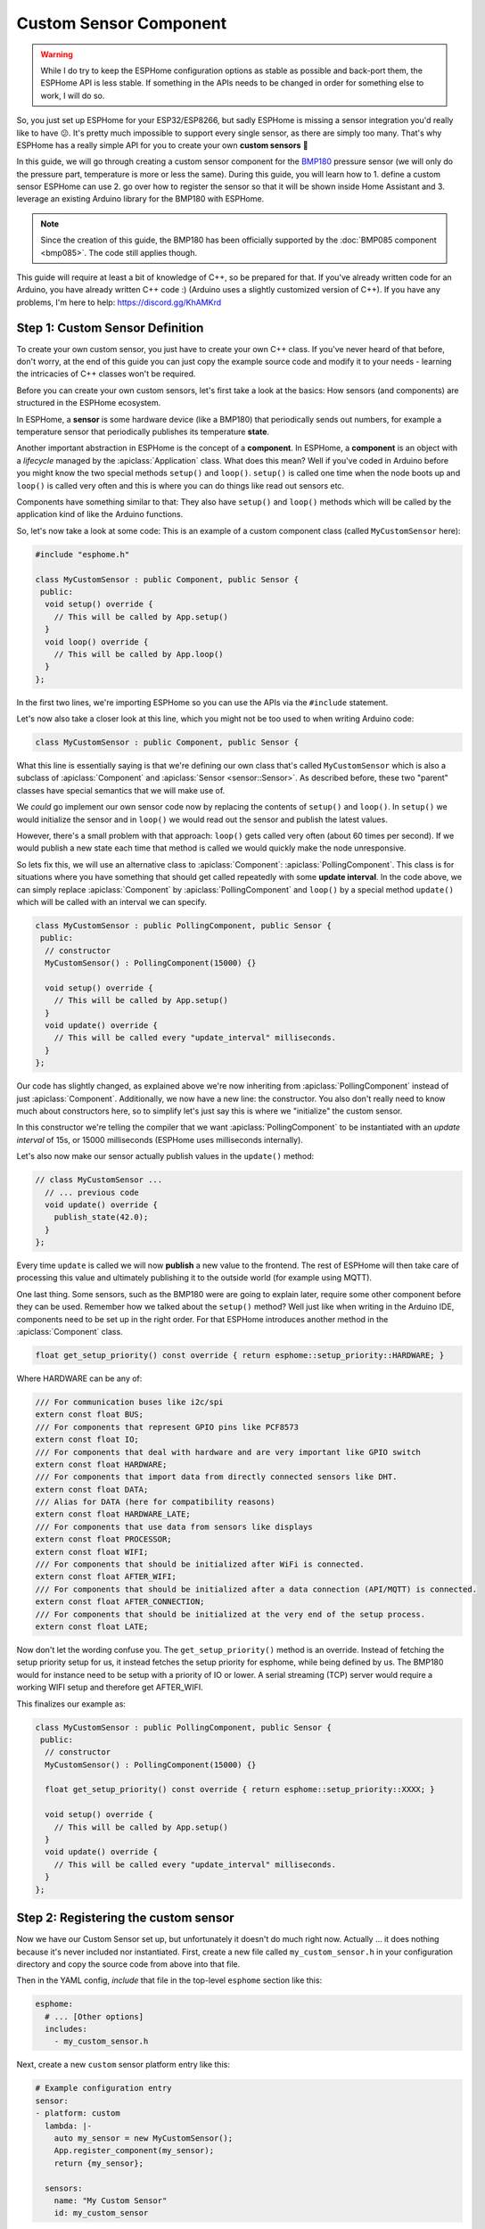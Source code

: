 Custom Sensor Component
=======================

.. seo::
    :description: Instructions for setting up Custom C++ sensors with ESPHome.
    :image: language-cpp.svg
    :keywords: C++, Custom

.. warning::

    While I do try to keep the ESPHome configuration options as stable as possible
    and back-port them, the ESPHome API is less stable. If something in the APIs needs
    to be changed in order for something else to work, I will do so.

So, you just set up ESPHome for your ESP32/ESP8266, but sadly ESPHome is missing a sensor integration
you'd really like to have 😕. It's pretty much impossible to support every single sensor, as there are simply too many.
That's why ESPHome has a really simple API for you to create your own **custom sensors** 🎉

In this guide, we will go through creating a custom sensor component for the
`BMP180 <https://www.adafruit.com/product/1603>`__ pressure sensor (we will only do the pressure part,
temperature is more or less the same). During this guide, you will learn how to 1. define a custom sensor
ESPHome can use 2. go over how to register the sensor so that it will be shown inside Home Assistant and
3. leverage an existing Arduino library for the BMP180 with ESPHome.

.. note::

    Since the creation of this guide, the BMP180 has been officially supported by the :doc:`BMP085 component
    <bmp085>`. The code still applies though.

This guide will require at least a bit of knowledge of C++, so be prepared for that. If you've already written
code for an Arduino, you have already written C++ code :) (Arduino uses a slightly customized version of C++).
If you have any problems, I'm here to help: https://discord.gg/KhAMKrd

Step 1: Custom Sensor Definition
--------------------------------

To create your own custom sensor, you just have to create your own C++ class. If you've never heard of that
before, don't worry, at the end of this guide you can just copy the example source code and modify it to your needs
- learning the intricacies of C++ classes won't be required.

Before you can create your own custom sensors, let's first take a look at the basics: How sensors (and components)
are structured in the ESPHome ecosystem.

In ESPHome, a **sensor** is some hardware device (like a BMP180) that periodically
sends out numbers, for example a temperature sensor that periodically publishes its temperature **state**.

Another important abstraction in ESPHome is the concept of a **component**. In ESPHome,
a **component** is an object with a *lifecycle* managed by the :apiclass:`Application` class.
What does this mean? Well if you've coded in Arduino before you might know the two special methods
``setup()`` and ``loop()``. ``setup()`` is called one time when the node boots up and ``loop()`` is called
very often and this is where you can do things like read out sensors etc.

Components have something similar to that: They also have ``setup()`` and ``loop()`` methods which will be
called by the application kind of like the Arduino functions.

So, let's now take a look at some code: This is an example of a custom component class (called ``MyCustomSensor`` here):

.. code-block:: cpp

    #include "esphome.h"

    class MyCustomSensor : public Component, public Sensor {
     public:
      void setup() override {
        // This will be called by App.setup()
      }
      void loop() override {
        // This will be called by App.loop()
      }
    };

In the first two lines, we're importing ESPHome so you can use the APIs via the ``#include``
statement.

Let's now also take a closer look at this line, which you might not be too used to when writing Arduino code:

.. code-block:: cpp

    class MyCustomSensor : public Component, public Sensor {

What this line is essentially saying is that we're defining our own class that's called ``MyCustomSensor``
which is also a subclass of :apiclass:`Component` and :apiclass:`Sensor <sensor::Sensor>`.
As described before, these two "parent" classes have special semantics that we will make use of.

We *could* go implement our own sensor code now by replacing the contents of ``setup()`` and ``loop()``.
In ``setup()`` we would initialize the sensor and in ``loop()`` we would read out the sensor and publish
the latest values.

However, there's a small problem with that approach: ``loop()`` gets called very often (about 60 times per second).
If we would publish a new state each time that method is called we would quickly make the node unresponsive.

So lets fix this, we will use an alternative class to :apiclass:`Component`: :apiclass:`PollingComponent`.
This class is for situations where you have something that should get called repeatedly with some **update interval**.
In the code above, we can simply replace :apiclass:`Component` by :apiclass:`PollingComponent` and
``loop()`` by a special method ``update()`` which will be called with an interval we can specify.

.. code-block:: cpp

    class MyCustomSensor : public PollingComponent, public Sensor {
     public:
      // constructor
      MyCustomSensor() : PollingComponent(15000) {}

      void setup() override {
        // This will be called by App.setup()
      }
      void update() override {
        // This will be called every "update_interval" milliseconds.
      }
    };


Our code has slightly changed, as explained above we're now inheriting from :apiclass:`PollingComponent` instead of
just :apiclass:`Component`. Additionally, we now have a new line: the constructor. You also don't really need to
know much about constructors here, so to simplify let's just say this is where we "initialize" the custom sensor.

In this constructor we're telling the compiler that we want :apiclass:`PollingComponent` to be instantiated with an
*update interval* of 15s, or 15000 milliseconds (ESPHome uses milliseconds internally).

Let's also now make our sensor actually publish values in the ``update()`` method:

.. code-block:: cpp

    // class MyCustomSensor ...
      // ... previous code
      void update() override {
        publish_state(42.0);
      }
    };

Every time ``update`` is called we will now **publish** a new value to the frontend.
The rest of ESPHome will then take care of processing this value and ultimately publishing it
to the outside world (for example using MQTT).

One last thing. Some sensors, such as the BMP180 were are going to explain later, require some other component before they can be used. Remember how we talked about the ``setup()`` method? Well just like when writing in the Arduino IDE, components need to be set up in the right order. For that ESPHome introduces another method in the :apiclass:`Component` class.

.. code-block:: cpp

    float get_setup_priority() const override { return esphome::setup_priority::HARDWARE; }

Where HARDWARE can be any of:

.. code-block:: cpp

    /// For communication buses like i2c/spi
    extern const float BUS;
    /// For components that represent GPIO pins like PCF8573
    extern const float IO;
    /// For components that deal with hardware and are very important like GPIO switch
    extern const float HARDWARE;
    /// For components that import data from directly connected sensors like DHT.
    extern const float DATA;
    /// Alias for DATA (here for compatibility reasons)
    extern const float HARDWARE_LATE;
    /// For components that use data from sensors like displays
    extern const float PROCESSOR;
    extern const float WIFI;
    /// For components that should be initialized after WiFi is connected.
    extern const float AFTER_WIFI;
    /// For components that should be initialized after a data connection (API/MQTT) is connected.
    extern const float AFTER_CONNECTION;
    /// For components that should be initialized at the very end of the setup process.
    extern const float LATE;

Now don't let the wording confuse you. The ``get_setup_priority()`` method is an override. Instead of fetching the setup priority setup for us, it instead fetches the setup priority for esphome, while being defined by us. The BMP180 would for instance need to be setup with a priority of IO or lower. A serial streaming (TCP) server would require a working WIFI setup and therefore get AFTER_WIFI.

This finalizes our example as:

.. code-block:: cpp

    class MyCustomSensor : public PollingComponent, public Sensor {
     public:
      // constructor
      MyCustomSensor() : PollingComponent(15000) {}

      float get_setup_priority() const override { return esphome::setup_priority::XXXX; }

      void setup() override {
        // This will be called by App.setup()
      }
      void update() override {
        // This will be called every "update_interval" milliseconds.
      }
    };

Step 2: Registering the custom sensor
-------------------------------------

Now we have our Custom Sensor set up, but unfortunately it doesn't do much right now.
Actually ... it does nothing because it's never included nor instantiated.
First, create a new file called ``my_custom_sensor.h`` in your configuration directory and copy the source code
from above into that file.

Then in the YAML config, *include* that file in the top-level ``esphome`` section like this:

.. code-block:: yaml

    esphome:
      # ... [Other options]
      includes:
        - my_custom_sensor.h

Next, create a new ``custom`` sensor platform entry like this:

.. code-block:: yaml

    # Example configuration entry
    sensor:
    - platform: custom
      lambda: |-
        auto my_sensor = new MyCustomSensor();
        App.register_component(my_sensor);
        return {my_sensor};

      sensors:
        name: "My Custom Sensor"
        id: my_custom_sensor

Let's break this down:

- First, we specify a :ref:`lambda <config-lambda>` that will be used to **instantiate** our sensor class. This will
  be called on boot to register our sensor in ESPHome.
- In this lambda, we're first creating a new instance of our custom class (``new MyCustomSensor()``) and then
  assigning it to a variable called ``my_sensor``. Note: This uses a feature in the C++ standard, ``auto``, to make our
  lives easier. We could also have written ``MyCustomSensor *my_sensor = new MyCustomSensor()``
- Next, as our custom class inherits from Component, we need to **register** it - otherwise ESPHome will not know
  about it and won't call our ``setup()`` and ``update`` methods!
- Finally, we ``return`` the custom sensor - don't worry about the curly braces ``{}``, we'll cover that later.
- After that, we just let ESPHome know about our newly created sensor too using the ``sensors:`` block. Additionally,
  here we're also assigning the sensor a name.

Now all that's left to do is upload the code and let it run :)

If you have Home Assistant MQTT discovery setup, it will even automatically show up in the frontend 🎉

.. figure:: images/custom-ui.png
    :align: center
    :width: 60%

Step 3: BMP180 support
----------------------

Let's finally make this custom sensor useful by adding the BMP180 aspect into it! Sure, printing ``42`` is a nice number
but it won't help with home automation :D

A great feature of ESPHome is that you don't need to code everything yourself. You can use any existing Arduino
library to do the work for you! Now for this example we'll
use the `Adafruit BMP085 Library <https://platformio.org/lib/show/525/Adafruit%20BMP085%20Library>`__
library to implement support for the BMP085 sensor. But you can find other libraries too on the
`PlatformIO library index <https://platformio.org/lib>`__

First we'll need to add the library to our project dependencies. To do so, put ``Adafruit BMP085 Library``
in your global ``libraries``:

.. code-block:: yaml

    esphome:
      includes:
        - my_custom_sensor.h
      libraries:
        - "Adafruit BMP085 Library"

Next, include the library at the top of your custom sensor file you created previously:

.. code-block:: cpp

    #include "esphome.h"
    #include "Adafruit_BMP085.h"

    // ...

Then update the sensor for BMP180 support:

.. code-block:: cpp

    // ...

    class MyCustomSensor : public PollingComponent, public Sensor {
     public:
      Adafruit_BMP085 bmp;

      MyCustomSensor() : PollingComponent(15000) { }

      void setup() override {
        bmp.begin();
      }

      void update() override {
        int pressure = bmp.readPressure(); // library returns value in in Pa, which equals 1/100 hPa
        publish_state(pressure / 100.0); // convert to hPa
      }
    };

    // ...

There's not too much going on there. First, we define the variable ``bmp`` of type ``Adafruit_BMP085``
inside our class as a class member. This is the object the Adafruit library exposes and through which
we will communicate with the sensor.

In our custom ``setup()`` function we're *initializing* the library (using ``.begin()``) and in
``update()`` we're reading the pressure and publishing it using ``publish_state``.

For ESPHome we can use the previous YAML. So now if you upload the firmware, you'll see the sensor
reporting actual pressure values! Hooray 🎉!

Step 4: Additional Overrides
----------------------------

There's a slight problem with our code: It does print the values fine, **but** if you look in Home Assistant
you'll see a) the value has no **unit** attached to it and b) the value will be rounded to the next integer.
This is because ESPHome doesn't know these infos, it's only passed a floating point value after all.

We *could* fix that in our custom sensor class (by overriding the ``unit_of_measurement`` and ``accuracy_decimals``
methods), but here we have the full power of ESPHome, so let's use that:

.. code-block:: yaml

    # Example configuration entry
    sensor:
    - platform: custom
      lambda: |-
        auto my_sensor = new MyCustomSensor();
        App.register_component(my_sensor);
        return {my_sensor};

      sensors:
        name: "My Custom Sensor"
        unit_of_measurement: hPa
        accuracy_decimals: 2


Bonus: Sensors With Multiple Output Values
------------------------------------------

The ``Sensor`` class doesn't fit every use-case. Sometimes, (as with the BMP180),
a sensor can expose multiple values (temperature *and* pressure, for example).

Doing so in ESPHome is a bit more difficult. Basically, we will have to change our sensor
model to have a **component** that reads out the values and then multiple **sensors** that represent
the individual sensor measurements.

Let's look at what that could look like in code:

.. code-block:: cpp

    class MyCustomSensor : public PollingComponent {
     public:
      Adafruit_BMP085 bmp;
      Sensor *temperature_sensor = new Sensor();
      Sensor *pressure_sensor = new Sensor();

      MyCustomSensor() : PollingComponent(15000) { }

      void setup() override {
        bmp.begin();
      }

      void update() override {
        // This is the actual sensor reading logic.
        float temperature = bmp.readTemperature();
        temperature_sensor->publish_state(temperature);

        int pressure = bmp.readPressure();
        pressure_sensor->publish_state(pressure / 100.0);
      }
    };

The code here has changed a bit:

- Because the values are no longer published by our custom class, ``MyCustomSensor`` no longer inherits
  from ``Sensor``.
- The class has two new members: ``temperature_sensor`` and ``pressure_sensor``. These will be used to
  publish the values.
- In our ``update()`` method we're now reading out the temperature *and* pressure. These values are then
  published with the temperature and pressure sensor instances we declared before.


Our YAML configuration needs an update too:

.. code-block:: yaml

    # Example configuration entry
    sensor:
    - platform: custom
      lambda: |-
        auto my_sensor = new MyCustomSensor();
        App.register_component(my_sensor);
        return {my_sensor->temperature_sensor, my_sensor->pressure_sensor};

      sensors:
      - name: "My Custom Temperature Sensor"
        unit_of_measurement: °C
        accuracy_decimals: 1
      - name: "My Custom Pressure Sensor"
        unit_of_measurement: hPa
        accuracy_decimals: 2

In ``lambda`` the return statement has changed: Because we have *two* sensors now we must tell ESPHome
about both of them. We do this by returning them as an array of values in the curly braces.

``sensors:`` has also changed a bit: Now that we have multiple sensors, each of them needs an entry here.

Note that the number of arguments you put in the curly braces *must* match the number of sensors you define in the YAML
``sensors:`` block - *and* they must be in the same order.

Configuration variables:
************************

- **lambda** (**Required**, :ref:`lambda <config-lambda>`): The lambda to run for instantiating the
  sensor(s).
- **sensors** (**Required**, list): A list of sensors to initialize. The length here
  must equal the number of items in the ``return`` statement of the ``lambda``.

  - All options from :ref:`Sensor <config-sensor>`.

Logging in Custom Components
----------------------------

It is possible to log inside of custom components too. You can use the provided ``ESP_LOGx``
functions for this.

.. code-block:: cpp

    ESP_LOGD("custom", "This is a custom debug message");
    // Levels:
    //  - ERROR: ESP_LOGE
    //  - WARNING: ESP_LOGW
    //  - INFO: ESP_LOGI
    //  - DEBUG: ESP_LOGD
    //  - VERBOSE: ESP_LOGV
    //  - VERY_VERBOSE: ESP_LOGVV

    ESP_LOGD("custom", "The value of sensor is: %f", this->state);

See :ref:`display-printf` for learning about how to use formatting in log strings.

See Also
--------

- :ghedit:`Edit`
